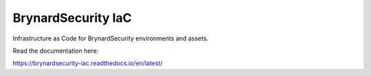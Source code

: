 BrynardSecurity IaC
===================

Infrastructure as Code for BrynardSecurity environments and assets.

Read the documentation here:

https://brynardsecurity-iac.readthedocs.io/en/latest/
